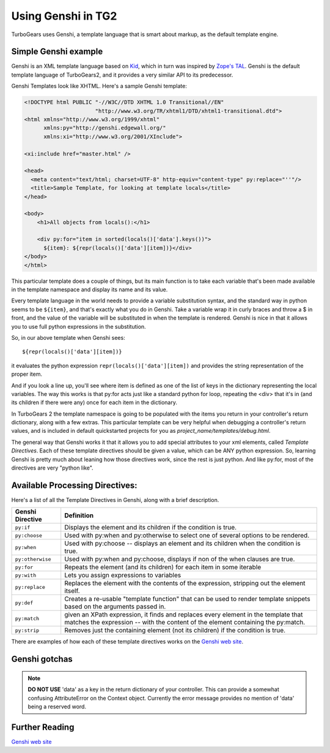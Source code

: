 .. _genshi:

Using Genshi in TG2
============================================


TurboGears uses Genshi, a template language that is smart about markup, as the
default template engine.

Simple Genshi example
--------------------------

Genshi is an XML template language based on `Kid
<http://www.kid-templating.org/>`_, which in turn was inspired by `Zope's TAL
<http://wiki.zope.org/ZPT/TAL>`_.  Genshi is the default template language of
TurboGears2, and it provides a very similar API to its predecessor.

Genshi Templates look like XHTML.  Here's a sample Genshi template:

.. code-block:: html

    <!DOCTYPE html PUBLIC "-//W3C//DTD XHTML 1.0 Transitional//EN" 
                          "http://www.w3.org/TR/xhtml1/DTD/xhtml1-transitional.dtd">
    <html xmlns="http://www.w3.org/1999/xhtml"
          xmlns:py="http://genshi.edgewall.org/"
          xmlns:xi="http://www.w3.org/2001/XInclude">
    
    <xi:include href="master.html" />
    
    <head>
      <meta content="text/html; charset=UTF-8" http-equiv="content-type" py:replace="''"/>
      <title>Sample Template, for looking at template locals</title>
    </head>
    
    <body>
        <h1>All objects from locals():</h1>
    
        <div py:for="item in sorted(locals()['data'].keys())">
          ${item}: ${repr(locals()['data'][item])}</div>
    </body>
    </html>

This particular template does a couple of things, but its main function is to
take each variable that's been made available in the template namespace and
display its name and its value. 

Every template language in the world needs to provide a variable substitution
syntax, and the standard way in python seems to be ``${item}``, and that's
exactly what you do in Genshi.  Take a variable wrap it in curly braces and
throw a $ in front, and the value of the variable will be substituted in when
the template is rendered.   Genshi is nice in that it allows you to use full
python expressions in the substitution.  

So, in our above template when Genshi sees::

  ${repr(locals()['data'][item])}
  
it evaluates the python expression ``repr(locals()['data'][item])`` and
provides the string representation of the proper item. 

And if you look a line up, you'll see where item is defined as one of the list
of keys in the dictionary representing the local variables. The way this works
is that py:for acts just like a standard python for loop, repeating the <div>
that it's in (and its children if there were any) once for each item in the
dictionary. 

In TurboGears 2 the template namespace is going to be populated with the items
you return in your controller's return dictionary, along with a few extras.
This particular template can be very helpful when debugging a controller's
return values, and is included in default quickstarted projects for you as
`project_name/templates/debug.html`. 

The general way that Genshi works it that it allows you to add special
attributes to your xml elements, called *Template Directives*.  Each of these
template directives should be given a value, which can be ANY python
expression.  So, learning Genshi is pretty much about leaning how those
directives work, since the rest is just python.    And like py:for, most of the
directives are very "python like". 

Available Processing Directives:
------------------------------------------

Here's a list of all the Template Directives in Genshi, along with a brief
description. 

======================= ======================
Genshi Directive         Definition
======================= ======================
``py:if``               Displays the element and its children if the condition is true.
``py:choose``           Used with py:when and py:otherwise to select one of several options to be rendered.
``py:when``             Used with py:choose -- displays an element and its children when the condition is true.
``py:otherwise``        Used with py:when and py:choose, displays if non of the when clauses are true.
``py:for``              Repeats the element (and its children) for each item in some iterable
``py:with``             Lets you assign expressions to variables
``py:replace``          Replaces the element with the contents of the expression, stripping out the element itself.
``py:def``              Creates a re-usable "template function" that can be used to render template 
                        snippets based on the arguments passed in. 
``py:match``            given an XPath expression, it finds and replaces every element in the 
                        template that matches the expression --  with the content of the element
                        containing the py:match.
``py:strip``            Removes just the containing element (not its children) if the condition is true. 
======================= ======================


There are examples of how each of these template directives works on the `Genshi
web site`_.

Genshi gotchas
------------------

.. note:: **DO NOT USE** 'data' as a key in the return dictionary of your controller. This
    can provide a somewhat confusing AttributeError on the Context object.
    Currently the error message provides no mention of 'data' being a reserved
    word.

Further Reading
-------------------

`Genshi web site`_

.. _`Genshi web site`: http://genshi.edgewall.org/
